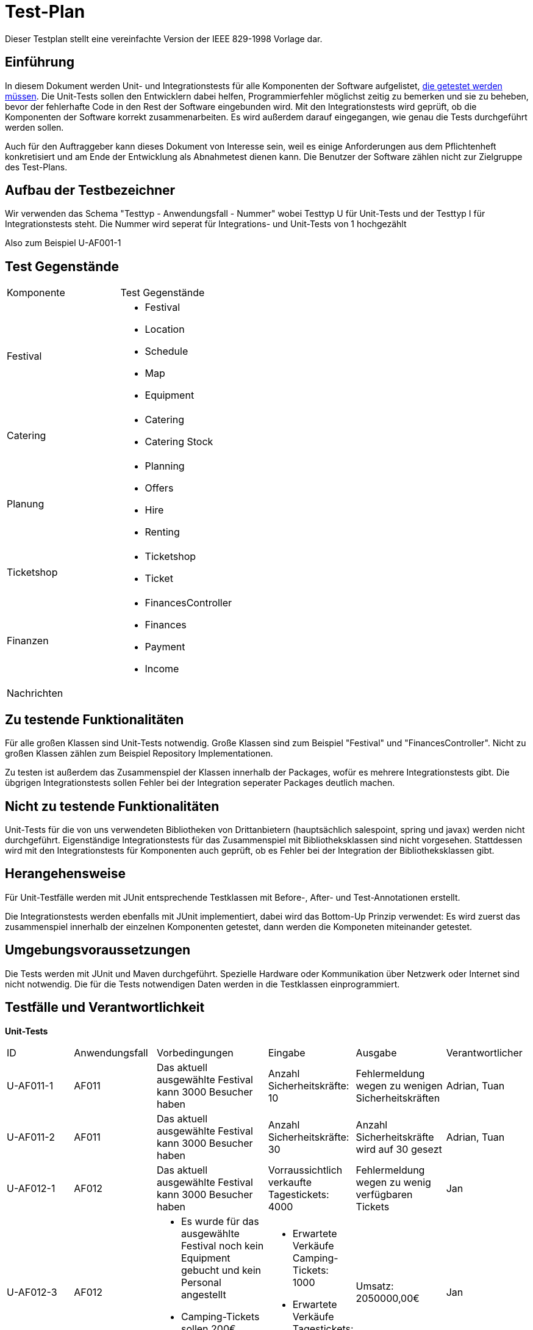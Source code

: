 = Test-Plan
Dieser Testplan stellt eine vereinfachte Version der IEEE 829-1998 Vorlage dar.

== Einführung
In diesem Dokument werden Unit- und Integrationstests für alle Komponenten der Software aufgelistet,
<<Zu testende Funktionalitäten, die getestet werden müssen>>.
Die Unit-Tests sollen den Entwicklern dabei helfen, Programmierfehler möglichst zeitig zu bemerken und sie zu beheben,
bevor der fehlerhafte Code in den Rest der Software eingebunden wird.
Mit den Integrationstests wird geprüft, ob die Komponenten der Software korrekt zusammenarbeiten.
Es wird außerdem darauf eingegangen, wie genau die Tests durchgeführt werden sollen.

Auch für den Auftraggeber kann dieses Dokument von Interesse sein,
weil es einige Anforderungen aus dem Pflichtenheft konkretisiert und
am Ende der Entwicklung als Abnahmetest dienen kann.
Die Benutzer der Software zählen nicht zur Zielgruppe des Test-Plans.

== Aufbau der Testbezeichner
Wir verwenden das Schema "Testtyp - Anwendungsfall - Nummer"
wobei Testtyp U für Unit-Tests und der Testtyp I für Integrationstests steht.
Die Nummer wird seperat für Integrations- und Unit-Tests von 1 hochgezählt

Also zum Beispiel U-AF001-1

== Test Gegenstände

[options="headers"]
|===
|Komponente |Test Gegenstände
|Festival a|
- Festival

- Location

- Schedule

- Map

- Equipment
|Catering a|
- Catering

- Catering Stock
|Planung a|
- Planning

- Offers

- Hire

- Renting
|Ticketshop a|
- Ticketshop
- Ticket
|Finanzen a| 
- FinancesController

- Finances

- Payment

- Income
|Nachrichten a|
|===

== Zu testende Funktionalitäten
Für alle großen Klassen sind Unit-Tests notwendig. Große Klassen sind zum Beispiel "Festival" und "FinancesController".
Nicht zu großen Klassen zählen zum Beispiel Repository Implementationen.

Zu testen ist außerdem das Zusammenspiel der Klassen innerhalb der Packages,
wofür es mehrere Integrationstests gibt. Die übgrigen Integrationstests sollen Fehler bei
der Integration seperater Packages deutlich machen.

== Nicht zu testende Funktionalitäten
Unit-Tests für die von uns verwendeten Bibliotheken von Drittanbietern (hauptsächlich salespoint, spring und javax) werden nicht durchgeführt.
Eigenständige Integrationstests für das Zusammenspiel mit Bibliotheksklassen sind nicht vorgesehen.
Stattdessen wird mit den Integrationstests für Komponenten auch geprüft, ob es Fehler bei der Integration der Bibliotheksklassen gibt. 

== Herangehensweise
Für Unit-Testfälle werden mit JUnit entsprechende Testklassen mit
Before-, After- und Test-Annotationen erstellt.

Die Integrationstests werden ebenfalls mit JUnit implementiert,
dabei wird das Bottom-Up Prinzip verwendet:
Es wird zuerst das zusammenspiel innerhalb der einzelnen Komponenten getestet,
dann werden die Komponeten miteinander getestet.

== Umgebungsvoraussetzungen
Die Tests werden mit JUnit und Maven durchgeführt. Spezielle Hardware oder Kommunikation über
Netzwerk oder Internet sind nicht notwendig.
Die für die Tests notwendigen Daten werden in die Testklassen einprogrammiert.

== Testfälle und Verantwortlichkeit
// See http://asciidoctor.org/docs/user-manual/#tables

*Unit-Tests*
[options="headers"]
|===
|ID |Anwendungsfall |Vorbedingungen |Eingabe |Ausgabe |Verantwortlicher
|U-AF011-1  |AF011              |
Das aktuell ausgewählte Festival kann 3000 Besucher haben              |
Anzahl Sicherheitskräfte: 10       |
Fehlermeldung wegen zu wenigen Sicherheitskräften   |Adrian, Tuan

|U-AF011-2  |AF011              |
Das aktuell ausgewählte Festival kann 3000 Besucher haben              |
Anzahl Sicherheitskräfte: 30       |
Anzahl Sicherheitskräfte wird auf 30 gesezt   |Adrian, Tuan

|U-AF012-1  |AF012              |
Das aktuell ausgewählte Festival kann 3000 Besucher haben              |
Vorraussichtlich verkaufte Tagestickets: 4000       |
Fehlermeldung wegen zu wenig verfügbaren Tickets   |Jan

|U-AF012-3  |AF012              a|
- Es wurde für das ausgewählte Festival noch kein Equipment gebucht
und kein Personal angestellt
- Camping-Tickets sollen 200€ kosten, Tagestickets 50€ a|
- Erwartete Verkäufe Camping-Tickets: 1000
- Erwartete Verkäufe Tagestickets: 1000 |
Umsatz: 2050000,00€ |Jan

|U-AF012-4  |AF012              |
Für das ausgewählte Festival werden ein Umsatz von 2 * 10^6€ und Kosten von
7 * 10^5€ erwartet |
Öffnen der Fianzübersicht |
Gewinn: 1300000,00€ |Jan

|U-AF013-1  |AF013              a|
- Es ist aktuell kein Benutzer eingeloggt
- Die Accountdaten (Testplaner, Testpasswort) gehören zu einem Account mit Rolle "Planer" |
Login: (Planer1, Testpasswort) |
Es können alle Funktionen für Planer verwendet werden,
und keine Funktionene für andere Rollen | Georg

|U-AF013-2  |AF013              a|
- Es ist aktuell kein Benutzer eingeloggt
- Die Accountdaten (Testplaner, Testkeinpasswort) gehören zu keinem Account |
Login: (Planer1, Testkeinpasswort) |
Die Software kann nur als Besucherterminal genutzt werden | Georg

|U-AF006-1  |AF006              |
Im Getränkelager ist 200 mal Cola und 1500 mal Wasser vorhanden |
Nachbestellen: 700 mal Cola |
900 mal Cola auf Lager | Robert

|U-AF016-1  |AF016              |
Die Location "Festivalwiese 1" ist im Zeitraum 01.03.22-04.03.22 belegt |
Location für neues Festival im Zeitraum 01.03.22-04.03.22: "Festivalwiese 1" |
Warnung das Doppelbuchung nicht möglich ist | Adrian, Tuan

|U-AF016-2  |AF016              | |
Datum für neues Festival: 04.06.12-08.06.12 |
Warnung das dieses Datum schon vergangen ist | Adrian, Tuan

|U-AF003-1  |AF003              |
Die Ticketnummer 1111-1111 ist eine valide Ticketnummer für eine Camping-Ticket |
Einlasspersonal prüft Ticketnummer 1111-1111 |
Bestätitgung der Ticketnummer | Ahmad

|U-AF017-1  |AF017              |
Es existiert noch kein Account mit Namen "Planer1" |
Managerterminal Account anlegen: (Planer1, Testpasswort) |
Account erfolgreich angelegt | Georg

|U-AF017-2 |AF017              |
Es existiert schon ein Account mit Namen "Planer1" |
Managerterminal Account anlegen: (Planer1, Testpasswort) |
Es existiert schon ein Account mit Namen "Planer1" | Georg

|U-AF010-1 |AF010              |
Es wurde noch keine Location für das gewählte Festival ausgesucht |
Öffnen des "Location anpassen" Tabs |
Fehlermeldung weil noch keine Location ausgewählt wurde | Adrian, Tuan

|U-AF010-2 |AF010              |
Es wurde schon eine Location für das gewählte Festival ausgesucht |
Öffnen des "Location anpassen" Tabs |
Warnung das bei Auswahl einer neuen Location der Lageplan zurückgesetzt wird | Adrian, Tuan

|U-AF010-3 |AF010              |
Es wurde die Location "Festivalwiese 1" für das gewählte Festival ausgesucht |
Auswählen einer Fläche für "Bühne 1" im "Location Anpassen" Tab |
"Bühne 1" erfolgreich gebucht | Adrian, Tuan

|U-AF005-1 |AF005              |
Es sind keine Colas mehr auf Lager |
Catering-Verkauf: 1 mal Cola |
Fehlermeldung weil Cola nicht mehr auf Lager ist | Robert

|U-AF005-2 |AF005              |
Es sind noch 200 Colas auf Lager |
Catering-Verkauf: 1 mal Cola |
1 mal Cola verkauft | Robert

|U-AF014-1 |AF014              | |
Preis für Camping-Tickets: 100,123€ |
Fehlermeldung weil eingegebene Wert nur zwei Nachkommastellen haben darf | Jan

|U-AF002-1 |AF002              |
Es sind noch 2 Tickets an der Abendkasse verfügbar |
Ticketkauf: 5 mal Abendkasse |
Fehlermeldung weil nur noch 2 Tickets verfügbar sind | Ahmad

|U-AF002-2 |AF002              |
Es sind noch 2 Tickets an der Abendkasse verfügbar |
Ticketkauf: 2 mal Abendkasse |
2 mal Abendkasse Tickets verkauft | Ahmad

|U-AF004-1 |AF004              | |
Nachricht senden: "" |
Nachricht darf nicht leer sein | Georg (?)

|U-AF004-2 |AF004              | |
Nachricht senden: "Testnachricht" |
Nachricht gesendet | Georg (?)

|U-AF015-1 |AF015              |
Das aktuell ausgewählte Festival findet im Zeitraum 30.07.22-02.08.22 statt |
Ticket ausdrucken |
Auf dem ausgedruckten Ticket steht der Text
"Datum: 30.07.22-02.08.22" | Ahmad

|U-AF009-1 |AF009              |
Auf "Bühne 1" spielt am 30.07.22 "Künstler 1" |
"Künstler 2" als Künstler der am 30.07.22 auf "Bühne 1" auftritt |
Fehlermeldung weil "Bühne 1" in diesem Zeitslot schon belegt ist | Adrian, Tuan
|===

*Integrationstests*
[options="headers"]
|===
|ID |Anwendungsfall |Vorbedingungen |Eingabe |Ausgabe |Verantwortlicher

|I-AF012-1  |AF012, AF010              |
Es wurden zwei Bühnen für 10000€ gebucht, ansonsten wurde kein Equipment gebucht             |
Öffnen der Finanzübersicht       |
Als Kosten für Equipment werden 20000€ angezeigt   |Jan, Adrian, Tuan

|I-AF014-1  |AF014, AF001              ||
Der Preis für Camping-Tickets wird auf 200€ gesetzt       |
Ein ausgedruckte Camping-Ticket hat den Preis 200€ aufgedruckt   |Ahmad, Jan

|I-AF014-2  |AF012, AF011              |
Es wurden Sicherheitskräfte gebucht die insgesamt Lohnkosten von 10000€ verursachen gebucht und sonst kein Personal gebucht             |
Öffnen der Finanzübersicht       |
Als Kosten für Personal werden 10000€ angezeigt   |Jan, Adrian, Tuan

|I-AF005-1  |AF014, AF005              |
Es ist Bockwurst auf Lager |
Verkauf einer Bockwurst für 3,50€ |
Umsatz in der Finanzübersicht erhöht sich um 3,50€ |Robert, Jan

|I-AF009-1  |AF008, AF009              |
Für "Bühne 1" eines Festivals wurde "Künstler 1" gebucht  |
Öffnen des Spielplans an einem Besucherterminal |
Für "Bühne 1" wird "Künstler 1" angezeigt |Adrian, Tuan, Georg

|I-AF008-2  |AF008, AF010              |
Für Ein Festival wurde die Location "Festivalwiese 1" gebucht |
Öffnen des Lageplans an einem Besucherterminal |
Es wird der Lageplan zu "Festivalwiese 1" angezeigt |Adrian, Tuan, Georg

|I-AF017-1  |AF017, AF013              |
Der Mitarbeiter "Planer 1" ist eingeloggt |
Öffnen der Überischt eingeloggter Mitarbeiter |
"Planer 1" wird als eingeloggter Mitarbeiter angezeigt |Georg

|I-AF001-1  |AF001, AF016              |
Ein Festival findet auf "Festivalwiese 1" statt |
Camping-Ticket ausdrucken für Festival auf "Festivalwiese 1" |
Auf dem ausgedruckten Ticket wird die Location "Festivalwiese 1" angezeigt |Ahmad

|I-AF007-1  |AF007, AF001              |
Es wurden 200 Camping-Tickets und 100 Tagestickets verkauft |
Öffnen eines Terminals für Festivalleiter |
Verkaufte Camping-Tickets: 200, verkaufte Tagestickets: 100 |Ahmad

|I-AF007-1  |AF007, AF010              |
Für "Bühne 1" eines Festivals wurde "Künstler 1" gebucht |
Öffnen eines Terminals für Festivalleiter |
Bühnenbelegung für "Bühne 1": "Künstler 1" |Adrian, Tuan
|===
